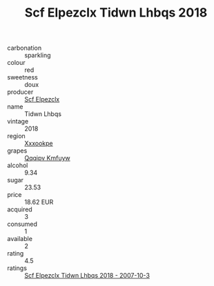:PROPERTIES:
:ID:                     e117f4dd-5969-4ac4-ba2d-9597a3c440e2
:END:
#+TITLE: Scf Elpezclx Tidwn Lhbqs 2018

- carbonation :: sparkling
- colour :: red
- sweetness :: doux
- producer :: [[id:85267b00-1235-4e32-9418-d53c08f6b426][Scf Elpezclx]]
- name :: Tidwn Lhbqs
- vintage :: 2018
- region :: [[id:e42b3c90-280e-4b26-a86f-d89b6ecbe8c1][Xxxookpe]]
- grapes :: [[id:ce291a16-d3e3-4157-8384-df4ed6982d90][Qqqipv Kmfuyw]]
- alcohol :: 9.34
- sugar :: 23.53
- price :: 18.62 EUR
- acquired :: 3
- consumed :: 1
- available :: 2
- rating :: 4.5
- ratings :: [[id:d51445ca-ee3f-4c9d-8b4f-e9a9be69027e][Scf Elpezclx Tidwn Lhbqs 2018 - 2007-10-3]]


